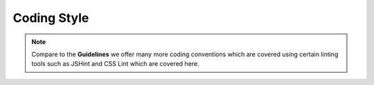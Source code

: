 Coding Style
############

.. note::

    Compare to the **Guidelines** we offer many more coding conventions which are covered using certain linting tools
    such as JSHint and CSS Lint which are covered here.
